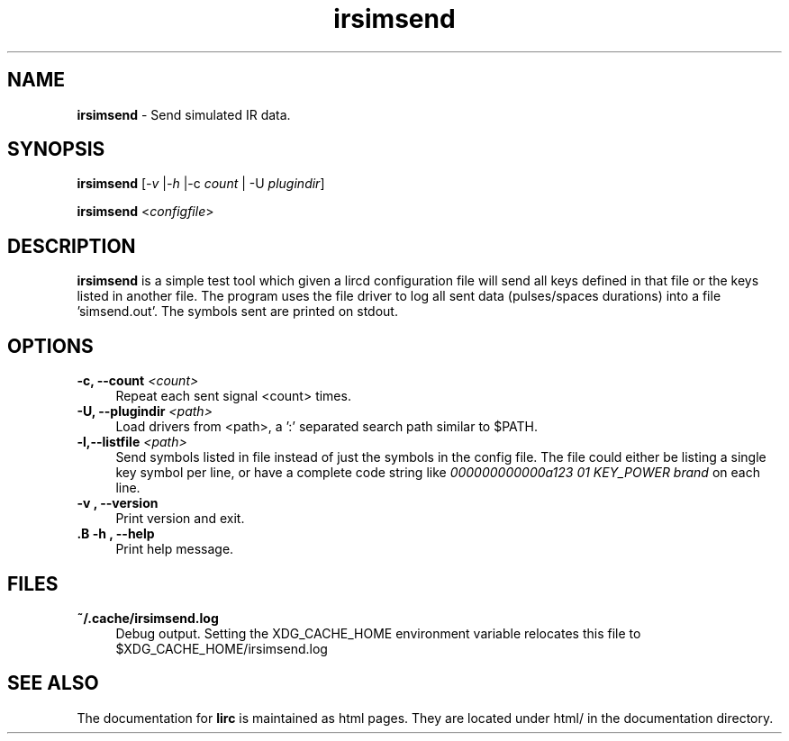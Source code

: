.TH irsimsend "1" "Last change: Aug 2015" "irsimsend @version@" "User Commands"
.SH NAME
.P
\fBirsimsend\fR - Send simulated IR data.
.SH SYNOPSIS
.P
\fBirsimsend\fR [\fI\-v\fR |\fI\-h\fR |\-c \fIcount\fR | \-U \fIplugindir\fR]
.P
\fBirsimsend\fR <\fIconfigfile\fR>

.SH DESCRIPTION
.P
\fBirsimsend\fR is a simple test tool which given a lircd configuration
file will send all keys defined in that file or the keys listed in
another file.
The program uses the file driver to log all sent data (pulses/spaces
durations) into a file 'simsend.out'. The symbols sent are printed on
stdout.

.SH OPTIONS

.TP 4
\fB-c, --count\fR  \fI<count>\fR
Repeat each sent signal <count> times.

.TP 4
\fB-U, --plugindir\fB \fI<path>\fR
Load drivers from <path>, a ':' separated search path similar to $PATH.

.TP 4
\fB-l,--listfile\fR  \fI<path>\fR
Send symbols listed in file instead of just the symbols in the config
file. The file could either be listing a single key symbol per line,
or have a complete code string like
\fI000000000000a123 01 KEY_POWER brand\fR on each line.

.TP 4
\fB-v , --version\fR
Print version and exit.

.TP 4
\fB.B -h , --help\fR
Print help message.

.SH FILES

.TP 4
.B ~/.cache/irsimsend.log
Debug output. Setting the XDG_CACHE_HOME environment variable relocates this
file to $XDG_CACHE_HOME/irsimsend.log

.SH "SEE ALSO"
.P
The documentation for \fBlirc\fR
is maintained as html pages. They are located under html/ in the
documentation directory.
